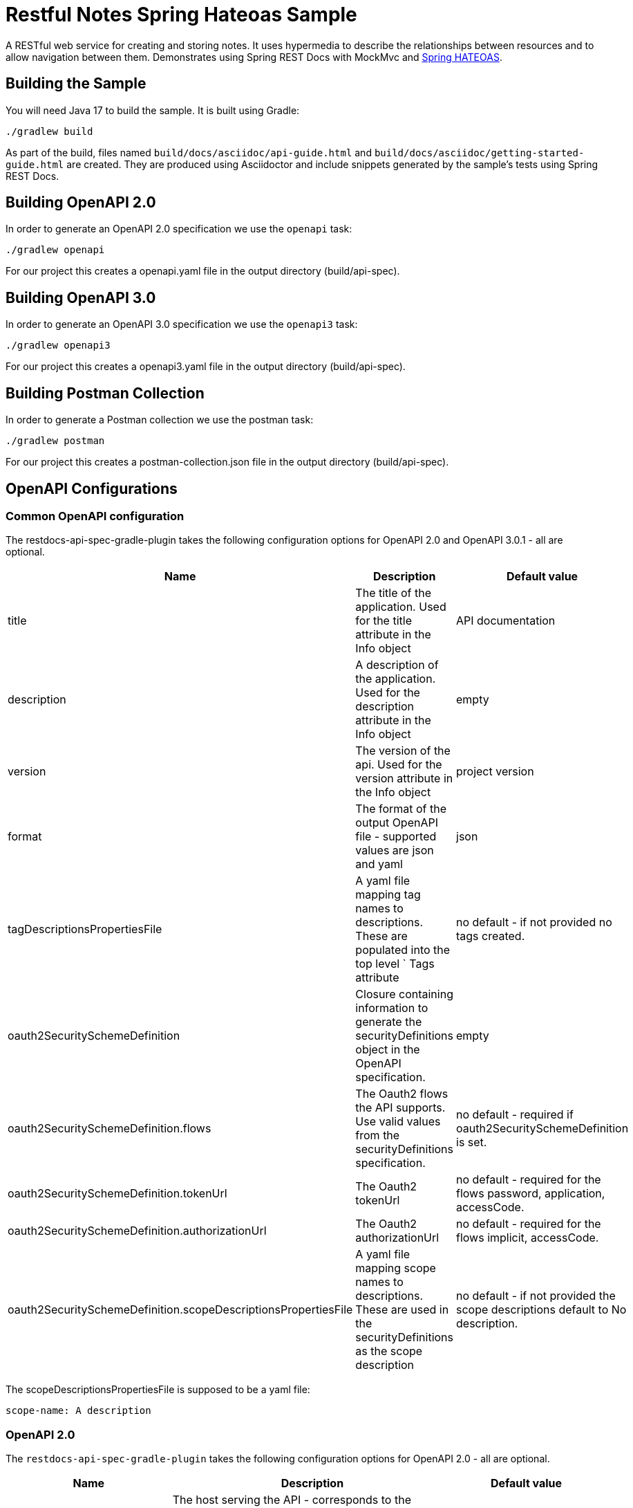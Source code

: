 = Restful Notes Spring Hateoas Sample

A RESTful web service for creating and storing notes.
It uses hypermedia to describe the relationships between resources and to allow navigation between them.
Demonstrates using Spring REST Docs with MockMvc and https://spring.io/projects/spring-hateoas/[Spring HATEOAS].



== Building the Sample

You will need Java 17 to build the sample.
It is built using Gradle:

[source]
----
./gradlew build
----

As part of the build, files named `build/docs/asciidoc/api-guide.html` and `build/docs/asciidoc/getting-started-guide.html` are created.
They are produced using Asciidoctor and include snippets generated by the sample's tests using Spring REST Docs.

== Building OpenAPI 2.0

In order to generate an OpenAPI 2.0 specification we use the `openapi` task:

[source]
----
./gradlew openapi
----

For our project this creates a openapi.yaml file in the output directory (build/api-spec).

== Building OpenAPI 3.0

In order to generate an OpenAPI 3.0 specification we use the `openapi3` task:

[source]
----
./gradlew openapi3
----

For our project this creates a openapi3.yaml file in the output directory (build/api-spec).

== Building Postman Collection

In order to generate a Postman collection we use the postman task:

[source]
----
./gradlew postman
----

For our project this creates a postman-collection.json file in the output directory (build/api-spec).


== OpenAPI Configurations

=== Common OpenAPI configuration
The restdocs-api-spec-gradle-plugin takes the following configuration options for OpenAPI 2.0 and OpenAPI 3.0.1 - all are optional.


|===
|Name |Description |Default value

|title
|The title of the application. Used for the title attribute in the Info object
|API documentation

|description
|A description of the application. Used for the description attribute in the Info object
|empty

|version
|The version of the api. Used for the version attribute in the Info object
|project version

|format
|The format of the output OpenAPI file - supported values are json and yaml
|json

|tagDescriptionsPropertiesFile
|A yaml file mapping tag names to descriptions. These are populated into the top level ` Tags attribute
|no default - if not provided no tags created.

|oauth2SecuritySchemeDefinition
|Closure containing information to generate the securityDefinitions object in the OpenAPI specification.
|empty

|oauth2SecuritySchemeDefinition.flows
|The Oauth2 flows the API supports. Use valid values from the securityDefinitions specification.
|no default - required if oauth2SecuritySchemeDefinition is set.

|oauth2SecuritySchemeDefinition.tokenUrl
|The Oauth2 tokenUrl
|no default - required for the flows password, application, accessCode.

|oauth2SecuritySchemeDefinition.authorizationUrl
|The Oauth2 authorizationUrl
|no default - required for the flows implicit, accessCode.

|oauth2SecuritySchemeDefinition.scopeDescriptionsPropertiesFile
|A yaml file mapping scope names to descriptions. These are used in the securityDefinitions as the scope description
|no default - if not provided the scope descriptions default to No description.

|===

The scopeDescriptionsPropertiesFile is supposed to be a yaml file:

[source]
----
scope-name: A description
----

=== OpenAPI 2.0

The `restdocs-api-spec-gradle-plugin` takes the following configuration options for OpenAPI 2.0 - all are optional.

|===
|Name | Description | Default value

|host
|The host serving the API - corresponds to the attribute with the same name in the [OpenAPI root object](https://github.com/OAI/OpenAPI-Specification/blob/master/versions/2.0.md#swagger-object)
|`localhost`

|basePath
|The base path on which the API is served - corresponds to the attribute with the same name in the [OpenAPI root object](https://github.com/OAI/OpenAPI-Specification/blob/master/versions/2.0.md#swagger-object)
|null

|schemes
|The supported transfer protocols of the API - corresponds to the attribute with the same name in the [OpenAPI root object](https://github.com/OAI/OpenAPI-Specification/blob/master/versions/2.0.md#swagger-object)
|`['http'"]`

|outputFileNamePrefix
|The file name prefix of the output file.
|`openapi` which results in e.g. `openapi.json` for the format `json`

|===

Example configuration closure:
[source]
----
openapi {
    basePath = "/api"
    host = "api-shop.beyondshop.cloud"
    schemes = ["https"]
    format = "yaml"
    title = 'Beyond REST API'
    version = "1.0.0"
    separatePublicApi = true
    snippetsDirectory="src/docs/asciidoc/generated-snippets/"
    outputDirectory="openapi/"
    oauth2SecuritySchemeDefinition = {
        flows = ['accessCode', 'application']
        tokenUrl = 'https://api-shop.beyondshop.cloud/api/oauth/token'
        authorizationUrl = 'https://api-shop.beyondshop.cloud/api/auth/oauth-ext/authorize'
        scopeDescriptionsPropertiesFile = "src/docs/scope-descriptions.yaml"
    }
}
----

=== OpenAPI 3.0.1

The `restdocs-api-spec-gradle-plugin` takes the following configuration options for OpenAPI 3.0.1 - all are optional.

|===
|Name | Description | Default value

|outputFileNamePrefix
|The file name prefix of the output file.
|`openapi3` which results in e.g. `openapi3.json` for the format `json`

|servers
|Specifies the servers the API is available from. Use this property to specify multiple server definitions. See example below.
|`http://localhost`

|server
|Specifies the servers the API is available from. Use this property to specify just a single server definition. See example below
|`http://localhost`

|===

Example configuration closure:

[source]
----
openapi3 {
    servers = [ { url = "http://some.api" } ]
    title = 'My API title'
    version = '1.0.1'
    format = 'yaml'
    contact = {
        name = 'John Doe'
        email = 'john.doe@example.com'
    }
    separatePublicApi = true
    outputFileNamePrefix = 'my-api-spec'
    oauth2SecuritySchemeDefinition = {
        flows = ['authorizationCode']
        tokenUrl = 'http://example.com/token'
        authorizationUrl = 'http://example.com/authorize'
        scopeDescriptionsPropertiesFile = "scopeDescriptions.yaml"
    }
}
----

The `servers` and `server` property can also contain variables. Is this case the` property can be specified like this:

This configuration follows the same semantics as the ['Servers Object'](https://github.com/OAI/OpenAPI-Specification/blob/master/versions/3.0.1.md#server-object) in the OpenAPI specification

[source]
----
servers = [ {
    url = 'https://{host}/api'
    variables = [
        host: [
            default: 'api-shop.beyondshop.cloud/api',
            description: 'The hostname of your beyond shop',
            enum: ['api-shop', 'oz']
        ]
    ]
} ]
----

The same structure applies to `server`.
A single server can also be specified using a plain string:

[source]
----
server = 'http://some.api/api'
----

=== Postman

The `restdocs-api-spec-gradle-plugin` takes the following configuration options for Postman collections - all are optional.

|===
|Name | Description | Default value
|title | The title of the application. Used for the `name` attribute of the `Information` object of the collection | `API documentation`
|version | The version of the api. Used for the `version` attribute in the `Information` object | project version if specified - otherwise `1.0.0`
|baseUrl | The baseUrl of the application. e.g. `https://myapi.example.com:8080/api` | `http://localhost`
|===

Example configuration closure:

[source]
----
postman {
    title = 'Beyond REST API'
    version = '1.0.1'
    baseUrl = 'https://api-shop.beyondshop.cloud/api'
    separatePublicApi = true
    outputFileNamePrefix = 'my-postman-collection'
}
----

== Generate an HTML-based API reference from OpenAPI

We can use [redoc](https://github.com/Rebilly/ReDoc) to generate an HTML API reference from our OpenAPI specification.

The [redoc-cli](https://www.npmjs.com/package/redoc-cli) can be used to bundle (and serve) this API reference:

[source]
----
# Bundle the documentation into a zero-dependency HTML-file
npx @redocly/cli build-docs build/api-spec/openapi.json

# Bundle and serve
npx @redocly/cli preview-docs build/api-spec/openapi.json
----
